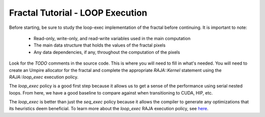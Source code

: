 =================================
Fractal Tutorial - LOOP Execution
=================================

Before starting, be sure to study the loop-exec implementation of the fractal 
before continuing. It is important to note:
 * Read-only, write-only, and read-write variables used in the main computation
 * The main data structure that holds the values of the fractal pixels
 * Any data dependencies, if any, throughout the computation of the pixels

Look for the `TODO` comments in the source code. This is where you will need to fill in
what's needed. You will need to create an Umpire allocator for the fractal and
complete the appropriate `RAJA::Kernel` statement using the `RAJA::loop_exec` execution
policy.

The `loop_exec` policy is a good first step because it allows us to get a sense of the
performance using serial nested loops. From here, we have a good baseline to compare against
when transitioning to CUDA, HIP, etc. 

The `loop_exec` is better than just the `seq_exec` policy because it allows the compiler to 
generate any optimizations that its heuristics deem beneficial.
To learn more about the `loop_exec` RAJA execution policy, see `here <https://raja.readthedocs.io/en/develop/sphinx/user_guide/feature/policies.html?highlight=loop_exec#raja-loop-kernel-execution-policies>`_.
